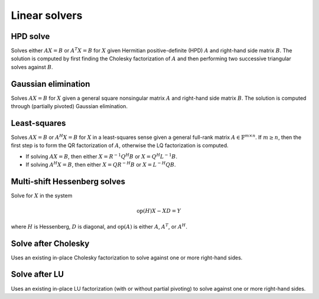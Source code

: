 Linear solvers
==============

HPD solve
---------
Solves either :math:`AX=B` or :math:`A^T X=B` for :math:`X` given Hermitian 
positive-definite (HPD) :math:`A` and right-hand side matrix :math:`B`. 
The solution is computed by first finding the Cholesky factorization of 
:math:`A` and then performing two successive triangular solves against 
:math:`B`.

.. cpp:function:: void HPDSolve( UpperOrLower uplo, Orientation orientation, Matrix<F>& A, Matrix<F>& B )
.. cpp:function:: void HPDSolve( UpperOrLower uplo, Orientation orientation, DistMatrix<F>& A, DistMatrix<F>& B )

   Overwrite `B` with the solution to :math:`AX=B` or :math:`A^T X=B`, 
   where `A` is Hermitian positive-definite and only the triangle of `A` 
   specified by `uplo` is accessed.

Gaussian elimination
--------------------
Solves :math:`AX=B` for :math:`X` given a general square nonsingular matrix 
:math:`A` and right-hand side matrix :math:`B`. The solution is computed through
(partially pivoted) Gaussian elimination.

.. cpp:function:: void GaussianElimination( Matrix<F>& A, Matrix<F>& B )
.. cpp:function:: void GaussianElimination( DistMatrix<F>& A, DistMatrix<F>& B )

   Upon completion, :math:`A` will have been overwritten with Gaussian 
   elimination and :math:`B` will be overwritten with :math:`X`.

Least-squares
-------------
Solves :math:`AX=B` or :math:`A^H X = B` for :math:`X` in a least-squares sense 
given a general full-rank matrix :math:`A \in \mathbb{F}^{m \times n}`. 
If :math:`m \ge n`, then the first step is to form the QR factorization of 
:math:`A`, otherwise the LQ factorization is computed. 

* If solving :math:`AX=B`, then either :math:`X=R^{-1} Q^H B` or 
  :math:`X=Q^H L^{-1} B`.

* If solving :math:`A^H X=B`, then either :math:`X=Q R^{-H} B` or 
  :math:`X=L^{-H} Q B`.

.. cpp:function:: void LeastSquares( Orientation orientation, Matrix<F>& A, const Matrix<F>& B, Matrix<F>& X )
.. cpp:function:: void LeastSquares( Orientation orientation, DistMatrix<F>& A, const DistMatrix<F>& B, DistMatrix<F>& X )

   If `orientation` is set to ``NORMAL``, then solve :math:`AX=B`, otherwise 
   `orientation` must be equal to ``ADJOINT`` and :math:`A^H X=B` will 
   be solved. Upon completion, :math:`A` is overwritten with its QR or LQ 
   factorization, and :math:`X` is overwritten with the solution.

Multi-shift Hessenberg solves
-----------------------------
Solve for :math:`X` in the system

.. math::

   \text{op}(H) X - X D = Y

where :math:`H` is Hessenberg, :math:`D` is diagonal, and :math:`\text{op}(A)` 
is either :math:`A`, :math:`A^T`, or :math:`A^H`.

.. cpp:function:: void MultiShiftHessSolve( UpperOrLower uplo, Orientation orientation, F alpha, const Matrix<F>& H, const Matrix<F>& shifts, Matrix<F>& X )
.. cpp:function:: void MultiShiftHessSolve( UpperOrLower uplo, Orientation orientation, F alpha, const DistMatrix<F,UH,VH>& H, const DistMatrix<F,VX,STAR>& shifts, DistMatrix<F,STAR,VX>& X )

   Overwrite the columsn of `X` with the solutions to shifted linear systems.

Solve after Cholesky
--------------------
Uses an existing in-place Cholesky factorization to solve against one or more 
right-hand sides.

.. cpp:function:: void cholesky::SolveAfter( UpperOrLower uplo, Orientation orientation, const Matrix<F>& A, Matrix<F>& B )
.. cpp:function:: void cholesky::SolveAfter( UpperOrLower uplo, Orientation orientation, const DistMatrix<F>& A, DistMatrix<F>& B )

   Update :math:`B := A^{-1} B`, :math:`B := A^{-T} B`, or 
   :math:`B := A^{-H} B`, where one triangle of :math:`A` has been overwritten 
   with its Cholesky factor.

Solve after LU
--------------
Uses an existing in-place LU factorization (with or without partial pivoting) 
to solve against one or more right-hand sides.

.. cpp:function:: void lu::SolveAfter( Orientation orientation, const Matrix<F>& A, Matrix<F>& B )
.. cpp:function:: void lu::SolveAfter( Orientation orientation, const DistMatrix<F>& A, DistMatrix<F>& B )

   Update :math:`B := A^{-1} B`, :math:`B := A^{-T} B`, or 
   :math:`B := A^{-H} B`, where :math:`A` has been overwritten with its LU 
   factors (without partial pivoting).

.. cpp:function:: void lu::SolveAfter( Orientation orientation, const Matrix<F>& A, const Matrix<int>& p, Matrix<F>& B )
.. cpp:function:: void lu::SolveAfter( Orientation orientation, const DistMatrix<F>& A, const DistMatrix<int,VC,STAR>& p, DistMatrix<F>& B )

   Update :math:`B := A^{-1} B`, :math:`B := A^{-T} B`, or 
   :math:`B := A^{-H} B`, where :math:`A` has been overwritten with 
   its LU factors with partial pivoting, which satisfy :math:`P A = L U`, where
   the permutation matrix :math:`P` is represented by the pivot vector ``p``.

.. cpp:function:: void lu::SolveAfter( Orientation orientation, const Matrix<F>& A, const Matrix<int>& p, const Matrix<int>& q, Matrix<F>& B )
.. cpp:function:: void lu::SolveAfter( Orientation orientation, const DistMatrix<F>& A, const DistMatrix<int,VC,STAR>& p, const DistMatrix<int,VC,STAR>& q, DistMatrix<F>& B )

   Update :math:`B := A^{-1} B`, :math:`B := A^{-T} B`, or 
   :math:`B := A^{-H} B`, where :math:`A` has been overwritten with 
   its LU factors with full pivoting, which satisfy :math:`P A Q = L U`, where
   the permutation matrices :math:`P` and :math:`Q` are represented by the 
   pivot vector ``p`` and ``q``, respectively.
